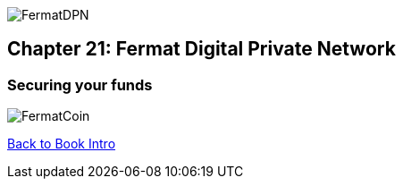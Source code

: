 image::https://github.com/bitDubai/media-kit/blob/master/Coins/DPN.jpg[FermatDPN]
== Chapter 21: Fermat Digital Private Network 
=== Securing your funds 




image::https://github.com/bitDubai/media-kit/blob/master/Readme%20Image/Background/Front_Bitcoin_scn_low.jpg[FermatCoin]

link:book-chapter-00(intro).asciidoc[Back to Book Intro]


